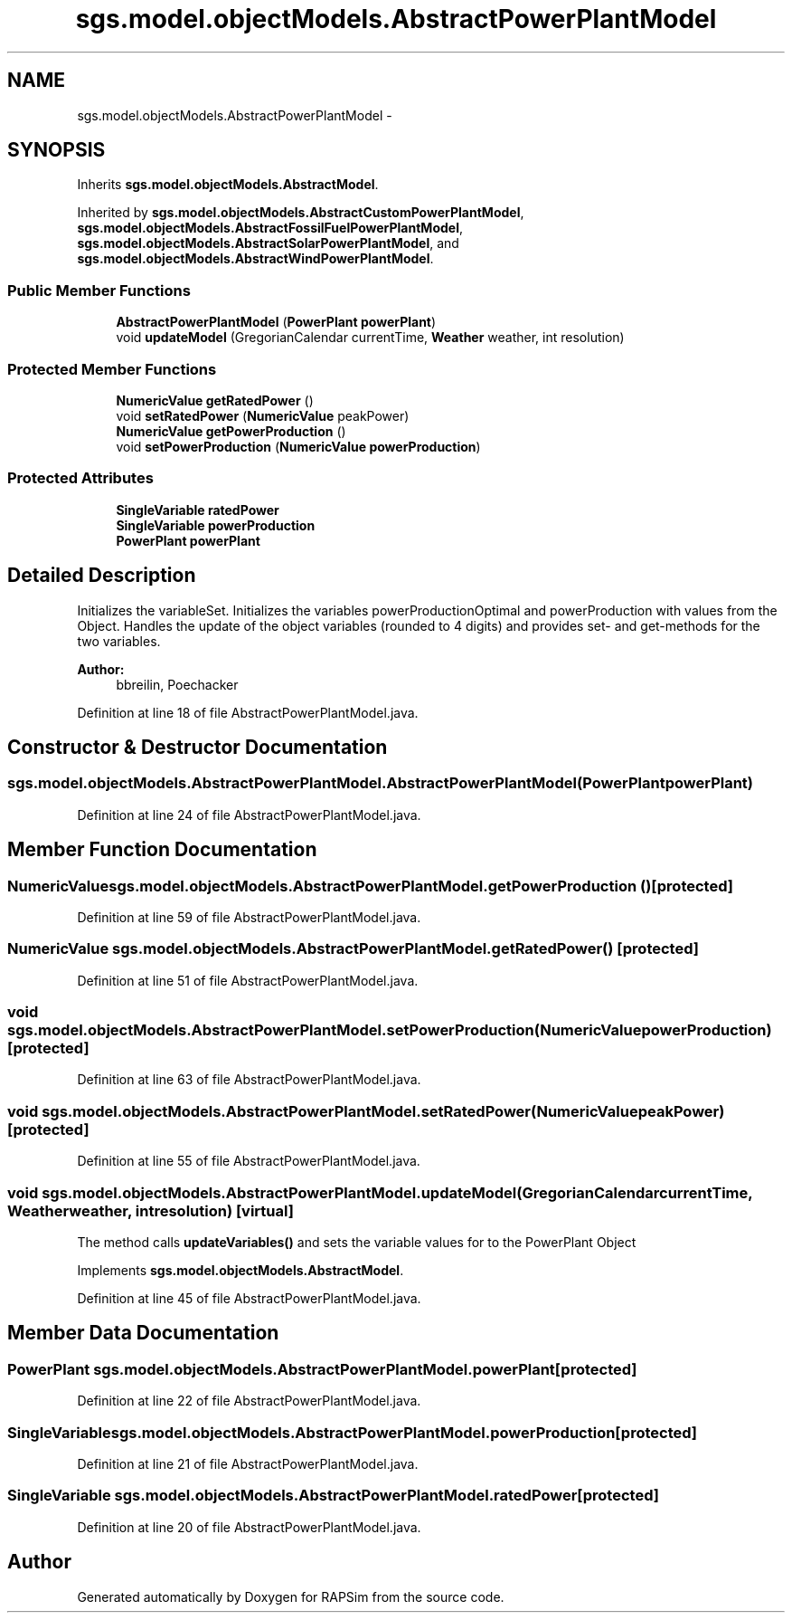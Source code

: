 .TH "sgs.model.objectModels.AbstractPowerPlantModel" 3 "Wed Oct 28 2015" "Version 0.92" "RAPSim" \" -*- nroff -*-
.ad l
.nh
.SH NAME
sgs.model.objectModels.AbstractPowerPlantModel \- 
.SH SYNOPSIS
.br
.PP
.PP
Inherits \fBsgs\&.model\&.objectModels\&.AbstractModel\fP\&.
.PP
Inherited by \fBsgs\&.model\&.objectModels\&.AbstractCustomPowerPlantModel\fP, \fBsgs\&.model\&.objectModels\&.AbstractFossilFuelPowerPlantModel\fP, \fBsgs\&.model\&.objectModels\&.AbstractSolarPowerPlantModel\fP, and \fBsgs\&.model\&.objectModels\&.AbstractWindPowerPlantModel\fP\&.
.SS "Public Member Functions"

.in +1c
.ti -1c
.RI "\fBAbstractPowerPlantModel\fP (\fBPowerPlant\fP \fBpowerPlant\fP)"
.br
.ti -1c
.RI "void \fBupdateModel\fP (GregorianCalendar currentTime, \fBWeather\fP weather, int resolution)"
.br
.in -1c
.SS "Protected Member Functions"

.in +1c
.ti -1c
.RI "\fBNumericValue\fP \fBgetRatedPower\fP ()"
.br
.ti -1c
.RI "void \fBsetRatedPower\fP (\fBNumericValue\fP peakPower)"
.br
.ti -1c
.RI "\fBNumericValue\fP \fBgetPowerProduction\fP ()"
.br
.ti -1c
.RI "void \fBsetPowerProduction\fP (\fBNumericValue\fP \fBpowerProduction\fP)"
.br
.in -1c
.SS "Protected Attributes"

.in +1c
.ti -1c
.RI "\fBSingleVariable\fP \fBratedPower\fP"
.br
.ti -1c
.RI "\fBSingleVariable\fP \fBpowerProduction\fP"
.br
.ti -1c
.RI "\fBPowerPlant\fP \fBpowerPlant\fP"
.br
.in -1c
.SH "Detailed Description"
.PP 
Initializes the variableSet\&. Initializes the variables powerProductionOptimal and powerProduction with values from the Object\&. Handles the update of the object variables (rounded to 4 digits) and provides set- and get-methods for the two variables\&. 
.PP
\fBAuthor:\fP
.RS 4
bbreilin, Poechacker 
.RE
.PP

.PP
Definition at line 18 of file AbstractPowerPlantModel\&.java\&.
.SH "Constructor & Destructor Documentation"
.PP 
.SS "sgs\&.model\&.objectModels\&.AbstractPowerPlantModel\&.AbstractPowerPlantModel (\fBPowerPlant\fPpowerPlant)"

.PP
Definition at line 24 of file AbstractPowerPlantModel\&.java\&.
.SH "Member Function Documentation"
.PP 
.SS "\fBNumericValue\fP sgs\&.model\&.objectModels\&.AbstractPowerPlantModel\&.getPowerProduction ()\fC [protected]\fP"

.PP
Definition at line 59 of file AbstractPowerPlantModel\&.java\&.
.SS "\fBNumericValue\fP sgs\&.model\&.objectModels\&.AbstractPowerPlantModel\&.getRatedPower ()\fC [protected]\fP"

.PP
Definition at line 51 of file AbstractPowerPlantModel\&.java\&.
.SS "void sgs\&.model\&.objectModels\&.AbstractPowerPlantModel\&.setPowerProduction (\fBNumericValue\fPpowerProduction)\fC [protected]\fP"

.PP
Definition at line 63 of file AbstractPowerPlantModel\&.java\&.
.SS "void sgs\&.model\&.objectModels\&.AbstractPowerPlantModel\&.setRatedPower (\fBNumericValue\fPpeakPower)\fC [protected]\fP"

.PP
Definition at line 55 of file AbstractPowerPlantModel\&.java\&.
.SS "void sgs\&.model\&.objectModels\&.AbstractPowerPlantModel\&.updateModel (GregorianCalendarcurrentTime, \fBWeather\fPweather, intresolution)\fC [virtual]\fP"
The method calls \fBupdateVariables()\fP and sets the variable values for to the PowerPlant Object 
.PP
Implements \fBsgs\&.model\&.objectModels\&.AbstractModel\fP\&.
.PP
Definition at line 45 of file AbstractPowerPlantModel\&.java\&.
.SH "Member Data Documentation"
.PP 
.SS "\fBPowerPlant\fP sgs\&.model\&.objectModels\&.AbstractPowerPlantModel\&.powerPlant\fC [protected]\fP"

.PP
Definition at line 22 of file AbstractPowerPlantModel\&.java\&.
.SS "\fBSingleVariable\fP sgs\&.model\&.objectModels\&.AbstractPowerPlantModel\&.powerProduction\fC [protected]\fP"

.PP
Definition at line 21 of file AbstractPowerPlantModel\&.java\&.
.SS "\fBSingleVariable\fP sgs\&.model\&.objectModels\&.AbstractPowerPlantModel\&.ratedPower\fC [protected]\fP"

.PP
Definition at line 20 of file AbstractPowerPlantModel\&.java\&.

.SH "Author"
.PP 
Generated automatically by Doxygen for RAPSim from the source code\&.

